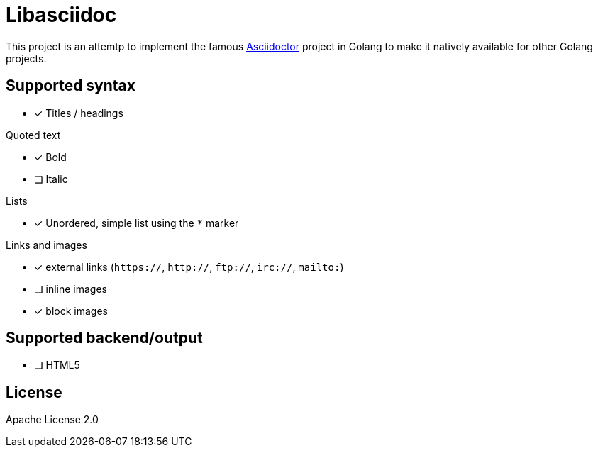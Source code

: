 = Libasciidoc

This project is an attemtp to implement the famous http://github.com/asciidoctor/asciidoctor[Asciidoctor] project in Golang to make it natively available for other Golang projects.

== Supported syntax

* [x] Titles / headings

.Quoted text
* [x] Bold 
* [ ] Italic

.Lists
* [x] Unordered, simple list using the `*` marker

.Links and images
* [x] external links (`https://`, `http://`, `ftp://`, `irc://`, `mailto:`)
* [ ] inline images
* [x] block images

== Supported backend/output

* [ ] HTML5


== License

Apache License 2.0